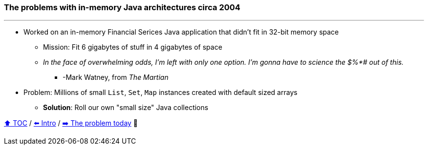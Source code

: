 === The problems with in-memory Java architectures circa 2004

---

* Worked on an in-memory Financial Serices Java application that didn't fit in 32-bit memory space
** Mission: Fit 6 gigabytes of stuff in 4 gigabytes of space
** _In the face of overwhelming odds, I'm left with only one option. I'm gonna have to science the $%*# out of this._
*** -Mark Watney, from _The Martian_
* Problem: Millions of small `List`, `Set`, `Map` instances created with default sized arrays
** *Solution*: Roll our own "small size" Java collections

link:toc.adoc[⬆️ TOC] /
link:./01_intro.adoc[⬅️ Intro] /
link:./03_the_problem_today.adoc[➡️ The problem today] 🐢
